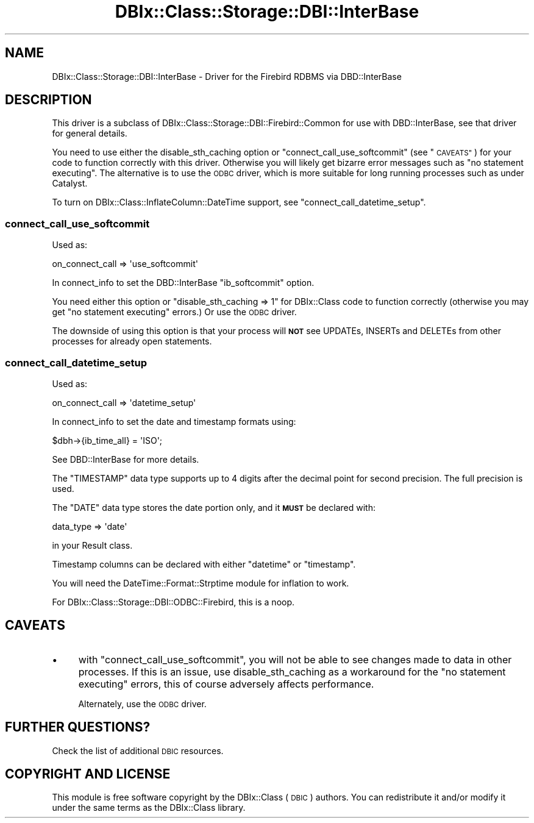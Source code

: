 .\" Automatically generated by Pod::Man 4.10 (Pod::Simple 3.35)
.\"
.\" Standard preamble:
.\" ========================================================================
.de Sp \" Vertical space (when we can't use .PP)
.if t .sp .5v
.if n .sp
..
.de Vb \" Begin verbatim text
.ft CW
.nf
.ne \\$1
..
.de Ve \" End verbatim text
.ft R
.fi
..
.\" Set up some character translations and predefined strings.  \*(-- will
.\" give an unbreakable dash, \*(PI will give pi, \*(L" will give a left
.\" double quote, and \*(R" will give a right double quote.  \*(C+ will
.\" give a nicer C++.  Capital omega is used to do unbreakable dashes and
.\" therefore won't be available.  \*(C` and \*(C' expand to `' in nroff,
.\" nothing in troff, for use with C<>.
.tr \(*W-
.ds C+ C\v'-.1v'\h'-1p'\s-2+\h'-1p'+\s0\v'.1v'\h'-1p'
.ie n \{\
.    ds -- \(*W-
.    ds PI pi
.    if (\n(.H=4u)&(1m=24u) .ds -- \(*W\h'-12u'\(*W\h'-12u'-\" diablo 10 pitch
.    if (\n(.H=4u)&(1m=20u) .ds -- \(*W\h'-12u'\(*W\h'-8u'-\"  diablo 12 pitch
.    ds L" ""
.    ds R" ""
.    ds C` ""
.    ds C' ""
'br\}
.el\{\
.    ds -- \|\(em\|
.    ds PI \(*p
.    ds L" ``
.    ds R" ''
.    ds C`
.    ds C'
'br\}
.\"
.\" Escape single quotes in literal strings from groff's Unicode transform.
.ie \n(.g .ds Aq \(aq
.el       .ds Aq '
.\"
.\" If the F register is >0, we'll generate index entries on stderr for
.\" titles (.TH), headers (.SH), subsections (.SS), items (.Ip), and index
.\" entries marked with X<> in POD.  Of course, you'll have to process the
.\" output yourself in some meaningful fashion.
.\"
.\" Avoid warning from groff about undefined register 'F'.
.de IX
..
.nr rF 0
.if \n(.g .if rF .nr rF 1
.if (\n(rF:(\n(.g==0)) \{\
.    if \nF \{\
.        de IX
.        tm Index:\\$1\t\\n%\t"\\$2"
..
.        if !\nF==2 \{\
.            nr % 0
.            nr F 2
.        \}
.    \}
.\}
.rr rF
.\" ========================================================================
.\"
.IX Title "DBIx::Class::Storage::DBI::InterBase 3"
.TH DBIx::Class::Storage::DBI::InterBase 3 "2018-01-29" "perl v5.28.2" "User Contributed Perl Documentation"
.\" For nroff, turn off justification.  Always turn off hyphenation; it makes
.\" way too many mistakes in technical documents.
.if n .ad l
.nh
.SH "NAME"
DBIx::Class::Storage::DBI::InterBase \- Driver for the Firebird RDBMS via
DBD::InterBase
.SH "DESCRIPTION"
.IX Header "DESCRIPTION"
This driver is a subclass of DBIx::Class::Storage::DBI::Firebird::Common for
use with DBD::InterBase, see that driver for general details.
.PP
You need to use either the
disable_sth_caching option or
\&\*(L"connect_call_use_softcommit\*(R" (see \*(L"\s-1CAVEATS\*(R"\s0) for your code to function
correctly with this driver. Otherwise you will likely get bizarre error messages
such as \f(CW\*(C`no statement executing\*(C'\fR. The alternative is to use the
\&\s-1ODBC\s0 driver, which is more suitable
for long running processes such as under Catalyst.
.PP
To turn on DBIx::Class::InflateColumn::DateTime support, see
\&\*(L"connect_call_datetime_setup\*(R".
.SS "connect_call_use_softcommit"
.IX Subsection "connect_call_use_softcommit"
Used as:
.PP
.Vb 1
\&  on_connect_call => \*(Aquse_softcommit\*(Aq
.Ve
.PP
In connect_info to set the
DBD::InterBase \f(CW\*(C`ib_softcommit\*(C'\fR option.
.PP
You need either this option or \f(CW\*(C`disable_sth_caching => 1\*(C'\fR for
DBIx::Class code to function correctly (otherwise you may get \f(CW\*(C`no statement
executing\*(C'\fR errors.) Or use the \s-1ODBC\s0
driver.
.PP
The downside of using this option is that your process will \fB\s-1NOT\s0\fR see UPDATEs,
INSERTs and DELETEs from other processes for already open statements.
.SS "connect_call_datetime_setup"
.IX Subsection "connect_call_datetime_setup"
Used as:
.PP
.Vb 1
\&  on_connect_call => \*(Aqdatetime_setup\*(Aq
.Ve
.PP
In connect_info to set the date and
timestamp formats using:
.PP
.Vb 1
\&  $dbh\->{ib_time_all} = \*(AqISO\*(Aq;
.Ve
.PP
See DBD::InterBase for more details.
.PP
The \f(CW\*(C`TIMESTAMP\*(C'\fR data type supports up to 4 digits after the decimal point for
second precision. The full precision is used.
.PP
The \f(CW\*(C`DATE\*(C'\fR data type stores the date portion only, and it \fB\s-1MUST\s0\fR be declared
with:
.PP
.Vb 1
\&  data_type => \*(Aqdate\*(Aq
.Ve
.PP
in your Result class.
.PP
Timestamp columns can be declared with either \f(CW\*(C`datetime\*(C'\fR or \f(CW\*(C`timestamp\*(C'\fR.
.PP
You will need the DateTime::Format::Strptime module for inflation to work.
.PP
For DBIx::Class::Storage::DBI::ODBC::Firebird, this is a noop.
.SH "CAVEATS"
.IX Header "CAVEATS"
.IP "\(bu" 4
with \*(L"connect_call_use_softcommit\*(R", you will not be able to see changes made
to data in other processes. If this is an issue, use
disable_sth_caching as a
workaround for the \f(CW\*(C`no statement executing\*(C'\fR errors, this of course adversely
affects performance.
.Sp
Alternately, use the \s-1ODBC\s0 driver.
.SH "FURTHER QUESTIONS?"
.IX Header "FURTHER QUESTIONS?"
Check the list of additional \s-1DBIC\s0 resources.
.SH "COPYRIGHT AND LICENSE"
.IX Header "COPYRIGHT AND LICENSE"
This module is free software copyright
by the DBIx::Class (\s-1DBIC\s0) authors. You can
redistribute it and/or modify it under the same terms as the
DBIx::Class library.
